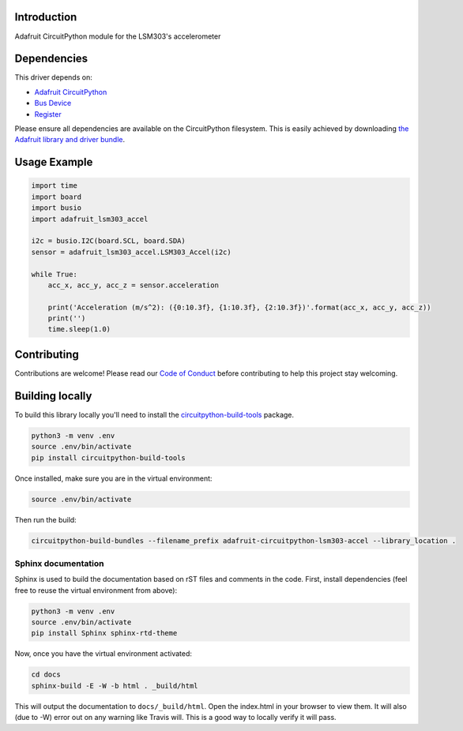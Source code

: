 
Introduction
============

.. image:: https://readthedocs.org/projects/adafruit-circuitpython-lsm303/badge/?version=latest
    :target: https://circuitpython.readthedocs.io/projects/lsm303-accel/en/latest/
    :alt: Documentation Status

.. image :: https://img.shields.io/discord/327254708534116352.svg
    :target: https://discord.gg/nBQh6qu
    :alt: Discord

.. image:: https://travis-ci.com/adafruit/Adafruit_CircuitPython_LSM303_Accel.svg?branch=master
    :target: https://travis-ci.com/adafruit/Adafruit_CircuitPython_LSM303_Accel
    :alt: Build Status

Adafruit CircuitPython module for the LSM303's accelerometer

Dependencies
=============
This driver depends on:

* `Adafruit CircuitPython <https://github.com/adafruit/circuitpython>`_
* `Bus Device <https://github.com/adafruit/Adafruit_CircuitPython_BusDevice>`_
* `Register <https://github.com/adafruit/Adafruit_CircuitPython_Register>`_

Please ensure all dependencies are available on the CircuitPython filesystem.
This is easily achieved by downloading
`the Adafruit library and driver bundle <https://github.com/adafruit/Adafruit_CircuitPython_Bundle>`_.

Usage Example
=============

.. code-block:: python

        import time
        import board
        import busio
        import adafruit_lsm303_accel
        
        i2c = busio.I2C(board.SCL, board.SDA)
        sensor = adafruit_lsm303_accel.LSM303_Accel(i2c)
        
        while True:
            acc_x, acc_y, acc_z = sensor.acceleration
        
            print('Acceleration (m/s^2): ({0:10.3f}, {1:10.3f}, {2:10.3f})'.format(acc_x, acc_y, acc_z))
            print('')
            time.sleep(1.0)


Contributing
============

Contributions are welcome! Please read our `Code of Conduct
<https://github.com/adafruit/Adafruit_CircuitPython_LSM303_Accel/blob/master/CODE_OF_CONDUCT.md>`_
before contributing to help this project stay welcoming.

Building locally
================

To build this library locally you'll need to install the
`circuitpython-build-tools <https://github.com/adafruit/circuitpython-build-tools>`_ package.

.. code-block:: shell

    python3 -m venv .env
    source .env/bin/activate
    pip install circuitpython-build-tools

Once installed, make sure you are in the virtual environment:

.. code-block:: shell

    source .env/bin/activate

Then run the build:

.. code-block:: shell

    circuitpython-build-bundles --filename_prefix adafruit-circuitpython-lsm303-accel --library_location .


Sphinx documentation
-----------------------

Sphinx is used to build the documentation based on rST files and comments in the code. First,
install dependencies (feel free to reuse the virtual environment from above):

.. code-block:: shell

    python3 -m venv .env
    source .env/bin/activate
    pip install Sphinx sphinx-rtd-theme

Now, once you have the virtual environment activated:

.. code-block:: shell

    cd docs
    sphinx-build -E -W -b html . _build/html

This will output the documentation to ``docs/_build/html``. Open the index.html in your browser to
view them. It will also (due to -W) error out on any warning like Travis will. This is a good way to
locally verify it will pass.
